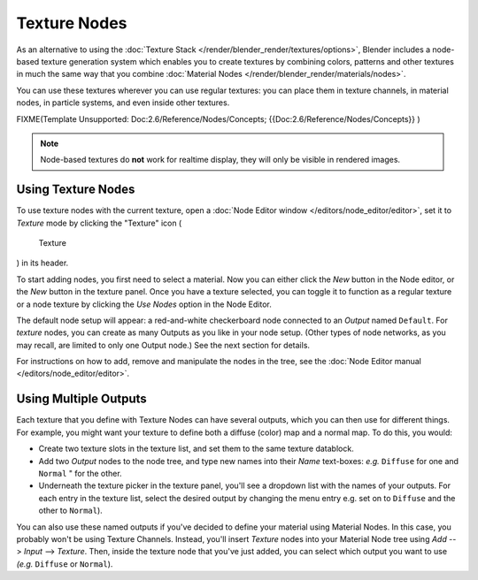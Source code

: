
*************
Texture Nodes
*************

As an alternative to using the :doc:`Texture Stack </render/blender_render/textures/options>`,
Blender includes a node-based texture generation system which enables you to create textures by combining colors,
patterns and other textures in much the same way that you combine
:doc:`Material Nodes </render/blender_render/materials/nodes>`.

You can use these textures wherever you can use regular textures:
you can place them in texture channels, in material nodes, in particle systems,
and even inside other textures.


FIXME(Template Unsupported: Doc:2.6/Reference/Nodes/Concepts;
{{Doc:2.6/Reference/Nodes/Concepts}}
)


.. note::
   Node-based textures do **not** work for realtime display, they will only be visible in rendered images.


Using Texture Nodes
===================

To use texture nodes with the current texture,
open a :doc:`Node Editor window </editors/node_editor/editor>`,
set it to *Texture* mode by clicking the "Texture" icon (

.. figure:: /images/Selector-Node-Btn-Texture.jpg

   Texture

) in its header.

To start adding nodes, you first need to select a material.
Now you can either click the *New* button in the Node editor,
or the *New* button in the texture panel. Once you have a texture selected, you can
toggle it to function as a regular texture or a node texture by clicking the *Use Nodes* option in the Node Editor.

The default node setup will appear: a red-and-white checkerboard node connected to an
*Output* named ``Default``. For *texture* nodes,
you can create as many Outputs as you like in your node setup. (Other types of node networks,
as you may recall, are limited to only one Output node.) See the next section for details.

For instructions on how to add, remove and manipulate the nodes in the tree,
see the :doc:`Node Editor manual </editors/node_editor/editor>`.


Using Multiple Outputs
======================

Each texture that you define with Texture Nodes can have several outputs,
which you can then use for different things. For example,
you might want your texture to define both a diffuse (color) map and a normal map. To do this,
you would:

- Create two texture slots in the texture list, and set them to the same texture datablock.
- Add two *Output* nodes to the node tree,
  and type new names into their *Name* text-boxes: *e.g.* ``Diffuse`` for one and ``Normal`` " for the other.
- Underneath the texture picker in the texture panel, you'll see a dropdown list with the names of your outputs.
  For each entry in the texture list, select the desired output by changing the menu entry
  e.g. set on to ``Diffuse`` and the other to ``Normal``).

You can also use these named outputs if you've decided to define your material using Material
Nodes. In this case, you probably won't be using Texture Channels. Instead, you'll insert
*Texture* nodes into your Material Node tree using *Add* -->
*Input* --> *Texture*. Then,
inside the texture node that you've just added, you can select which output you want to use
*(e.g.* ``Diffuse`` or ``Normal``).

